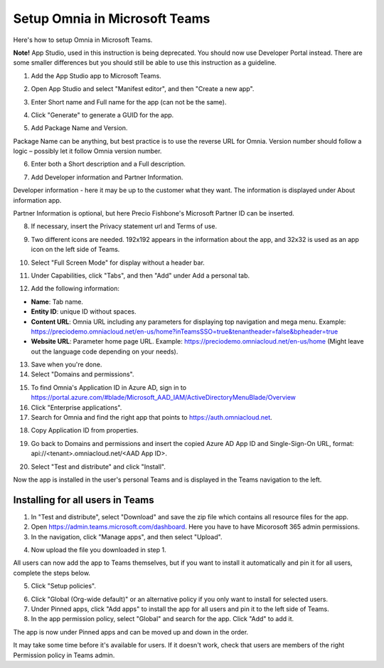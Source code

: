 Setup Omnia in Microsoft Teams
===============================

Here's how to setup Omnia in Microsoft Teams.

**Note!** App Studio, used in this instruction is being deprecated. You should now use Developer Portal instead. There are some smaller differences but you should still be able to use this instruction as a guideline.

1. Add the App Studio app to Microsoft Teams.

.. image:: app-studio-new2.jpg

2. Open App Studio and select "Manifest editor", and then "Create a new app".

.. image:: create-new-app-new.jpg

3. Enter Short name and Full name for the app (can not be the same).

.. image:: app-name-new2.jpg

4. Click "Generate" to generate a GUID for the app. 

.. image:: generate-new2.jpg

5. Add Package Name and Version.

Package Name can be anything, but best practice is to use the reverse URL for Omnia. Version number should follow a logic – possibly let it follow Omnia version number.

6. Enter both a Short description and a Full description. 

.. image:: descriptions-new2.jpg

7. Add Developer information and Partner Information.

Developer information - here it may be up to the customer what they want. The information is displayed under About information app. 

Partner Information is optional, but here Precio Fishbone's Microsoft Partner ID can be inserted.

.. image:: partner-info-new2.jpg

8. If necessary, insert the Privacy statement url and Terms of use.

.. image:: privacy-new2.jpg

9. Two different icons are needed. 192x192 appears in the information about the app, and 32x32 is used as an app icon on the left side of Teams. 

.. image:: branding-new2-frame.jpg

10. Select "Full Screen Mode" for display without a header bar. 

.. image:: screen-mode-new2.jpg

11. Under Capabilities, click "Tabs", and then "Add" under Add a personal tab. 

.. image:: capabilites-new2.jpg

12. Add the following information:

.. image:: personal-tab-new2.jpg

+ **Name**: Tab name.
+ **Entity ID**: unique ID without spaces.
+ **Content URL**: Omnia URL including any parameters for displaying top navigation and mega menu. Example: https://preciodemo.omniacloud.net/en-us/home?inTeamsSSO=true&tenantheader=false&bpheader=true
+ **Website URL**: Parameter home page URL. Example: https://preciodemo.omniacloud.net/en-us/home (Might leave out the language code depending on your needs).

13. Save when you're done.

14. Select "Domains and permissions". 

.. image:: domains-new2.jpg

15. To find Omnia's Application ID in Azure AD, sign in to https://portal.azure.com/#blade/Microsoft_AAD_IAM/ActiveDirectoryMenuBlade/Overview
16. Click "Enterprise applications".
17. Search for Omnia and find the right app that points to https://auth.omniacloud.net.

.. image:: points-new2.jpg

18. Copy Application ID from properties. 

.. image:: application-id-new2.jpg

19. Go back to Domains and permissions and insert the copied Azure AD App ID and Single-Sign-On URL, format: api://<tenant>.omniacloud.net/<AAD App ID>.

.. image:: app-id-new2.jpg

20. Select "Test and distribute" and click "Install". 

.. image:: test-distribute-new2.jpg

Now the app is installed in the user's personal Teams and is displayed in the Teams navigation to the left. 
 
Installing for all users in Teams
***********************************
1. In "Test and distribute", select "Download" and save the zip file which contains all resource files for the app.
2. Open https://admin.teams.microsoft.com/dashboard. Here you have to have Micorosoft 365 admin permissions.
3. In the navigation, click "Manage apps", and then select "Upload".

.. image:: navigation2.jpg

4. Now upload the file you downloaded in step 1.

All users can now add the app to Teams themselves, but if you want to install it automatically and pin it for all users, complete the steps below.

5. Click "Setup policies".

.. image:: setup-policies-new.jpg

6. Click "Global (Org-wide default)" or an alternative policy if you only want to install for selected users. 
7. Under Pinned apps, click "Add apps" to install the app for all users and pin it to the left side of Teams. 
8. In the app permission policy, select "Global" and search for the app. Click "Add" to add it.

.. image:: add-pinned-apps-new.jpg

The app is now under Pinned apps and can be moved up and down in the order.

.. image:: add-pinned-apps-example.jpg

It may take some time before it's available for users. If it doesn't work, check that users are members of the right Permission policy in Teams admin.
